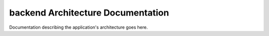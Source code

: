 backend Architecture Documentation
===================================

Documentation describing the application's architecture goes here.
